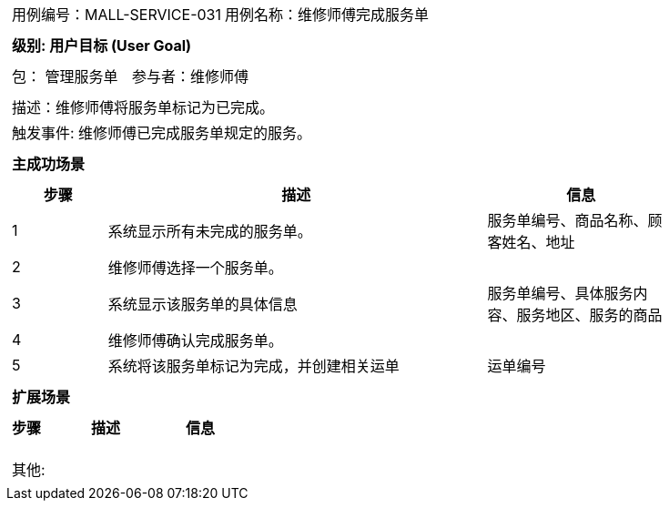[cols="1a"]
|===

|
[frame="none"]
[cols="1,1"]
!===
! 用例编号：MALL-SERVICE-031
! 用例名称：维修师傅完成服务单

|
[frame="none"]
[cols="1", options="header"]
!===
! 级别: 用户目标 (User Goal)
!===

|
[frame="none"]
[cols="2"]
!===
! 包： 管理服务单
! 参与者：维修师傅
!===

|
[frame="none"]
[cols="1"]
!===
! 描述：维修师傅将服务单标记为已完成。
! 触发事件: 维修师傅已完成服务单规定的服务。
!===

|
[frame="none"]
[cols="1", options="header"]
!===
! 主成功场景
!===

|
[frame="none"]
[cols="1,4,2", options="header"]
!===
! 步骤 ! 描述 ! 信息

! 1
! 系统显示所有未完成的服务单。
! 服务单编号、商品名称、顾客姓名、地址

! 2
! 维修师傅选择一个服务单。
!

! 3
! 系统显示该服务单的具体信息
! 服务单编号、具体服务内容、服务地区、服务的商品

! 4
! 维修师傅确认完成服务单。
!

! 5
! 系统将该服务单标记为完成，并创建相关运单
! 运单编号
!===

|
[frame="none"]
[cols="1", options="header"]
!===
! 扩展场景
!===

|
[frame="none"]
[cols="1,4,2", options="header"]

!===
! 步骤 ! 描述 ! 信息


!
!
!

!
!
!

!
!
!
!===

|
[frame="none"]
[cols="1"]
!===
! 其他:
!===
|===